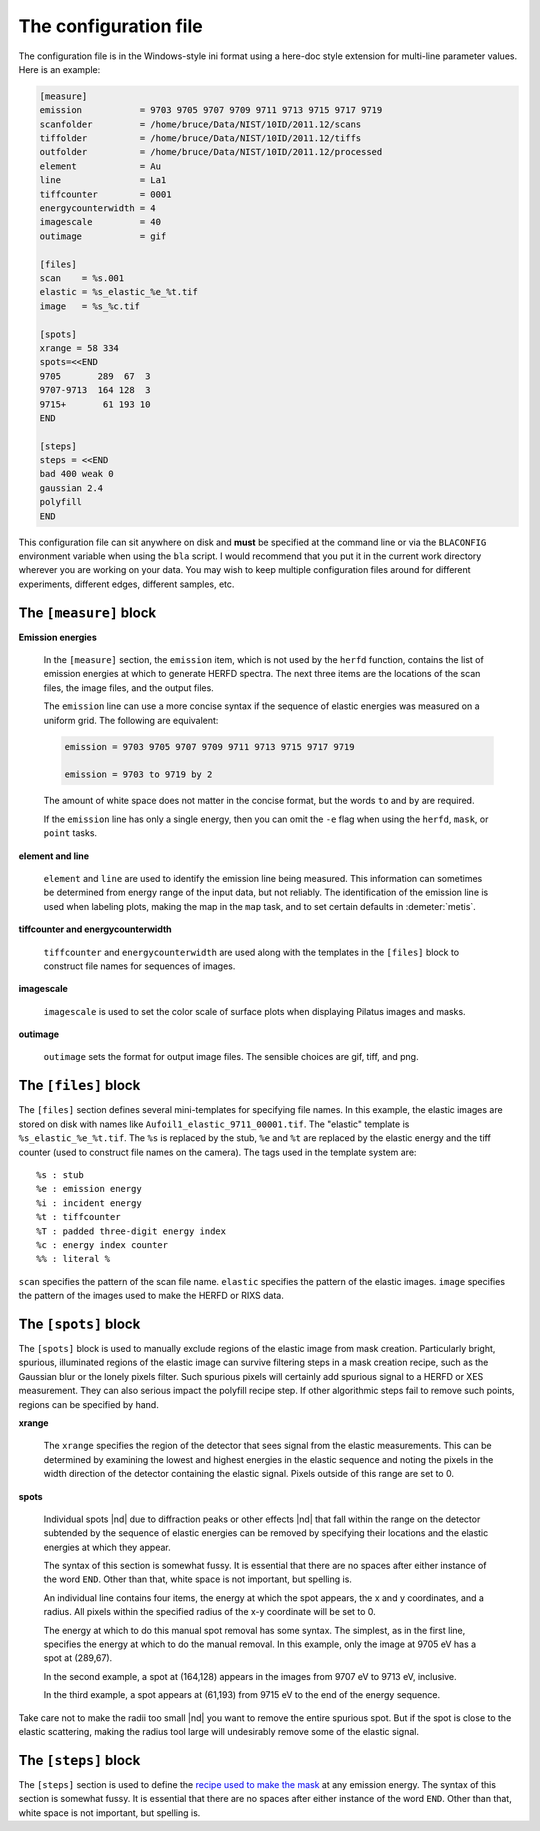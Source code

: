 ..
   The Xray::BLA and Metis document is copyright 2016 Bruce Ravel and
   released under The Creative Commons Attribution-ShareAlike License
   http://creativecommons.org/licenses/by-sa/3.0/

The configuration file
======================

The configuration file is in the Windows-style ini format using a
here-doc style extension for multi-line parameter values.  Here is an
example:

.. code-block:: bash

    [measure]
    emission           = 9703 9705 9707 9709 9711 9713 9715 9717 9719
    scanfolder         = /home/bruce/Data/NIST/10ID/2011.12/scans
    tiffolder          = /home/bruce/Data/NIST/10ID/2011.12/tiffs
    outfolder          = /home/bruce/Data/NIST/10ID/2011.12/processed
    element            = Au
    line               = La1
    tiffcounter        = 0001
    energycounterwidth = 4
    imagescale         = 40
    outimage           = gif

    [files]
    scan    = %s.001
    elastic = %s_elastic_%e_%t.tif
    image   = %s_%c.tif

    [spots]
    xrange = 58 334
    spots=<<END
    9705       289  67  3
    9707-9713  164 128  3
    9715+       61 193 10
    END

    [steps]
    steps = <<END
    bad 400 weak 0
    gaussian 2.4
    polyfill
    END

This configuration file can sit anywhere on disk and **must** be
specified at the command line or via the ``BLACONFIG`` environment
variable when using the ``bla`` script. I would recommend that you put
it in the current work directory wherever you are working on your data.
You may wish to keep multiple configuration files around for different
experiments, different edges, different samples, etc.


The ``[measure]`` block
-----------------------

**Emission energies**

  In the ``[measure]`` section, the ``emission`` item, which is not used
  by the ``herfd`` function, contains the list of emission energies at
  which to generate HERFD spectra.  The next three items are the locations
  of the scan files, the image files, and the output files. 

  The ``emission`` line can use a more concise syntax if the sequence of
  elastic energies was measured on a uniform grid. The following are
  equivalent:

  .. code-block:: text

     emission = 9703 9705 9707 9709 9711 9713 9715 9717 9719

     emission = 9703 to 9719 by 2


  The amount of white space does not matter in the concise format, but
  the words ``to`` and ``by`` are required.

  If the ``emission`` line has only a single energy, then you can omit the
  ``-e`` flag when using the ``herfd``, ``mask``, or ``point`` tasks.

**element and line**

  ``element`` and ``line`` are used to identify the emission line being
  measured.  This information can sometimes be determined from energy
  range of the input data, but not reliably.  The identification of the
  emission line is used when labeling plots, making the map in the
  ``map`` task, and to set certain defaults in :demeter:`metis`.

**tiffcounter and energycounterwidth**

  ``tiffcounter`` and ``energycounterwidth`` are used along with the
  templates in the ``[files]`` block to construct file names for
  sequences of images.

**imagescale**

  ``imagescale`` is used to set the color scale of surface plots when
  displaying Pilatus images and masks.

**outimage**

  ``outimage`` sets the format for output image files.  The sensible
  choices are gif, tiff, and png.



The ``[files]`` block
---------------------

The ``[files]`` section defines several mini-templates for specifying
file names. In this example, the elastic images are stored on disk with
names like ``Aufoil1_elastic_9711_00001.tif``. The "elastic" template is
``%s_elastic_%e_%t.tif``. The ``%s`` is replaced by the stub, ``%e`` and
``%t`` are replaced by the elastic energy and the tiff counter (used to
construct file names on the camera). The tags used in the template
system are:

::

    %s : stub
    %e : emission energy
    %i : incident energy
    %t : tiffcounter
    %T : padded three-digit energy index
    %c : energy index counter
    %% : literal %

``scan`` specifies the pattern of the scan file name.  ``elastic``
specifies the pattern of the elastic images.  ``image`` specifies the
pattern of the images used to make the HERFD or RIXS data.

The ``[spots]`` block
---------------------

The ``[spots]`` block is used to manually exclude regions of the
elastic image from mask creation.  Particularly bright, spurious,
illuminated regions of the elastic image can survive filtering steps
in a mask creation recipe, such as the Gaussian blur or the lonely
pixels filter.  Such spurious pixels will certainly add spurious
signal to a HERFD or XES measurement.  They can also serious impact
the polyfill recipe step.  If other algorithmic steps fail to remove
such points, regions can be specified by hand.

**xrange**

  The ``xrange`` specifies the region of the detector that sees signal
  from the elastic measurements.  This can be determined by examining
  the lowest and highest energies in the elastic sequence and noting the
  pixels in the width direction of the detector containing the elastic
  signal.  Pixels outside of this range are set to 0.

**spots**

  Individual spots |nd| due to diffraction peaks or other effects |nd|
  that fall within the range on the detector subtended by the sequence
  of elastic energies can be removed by specifying their locations and
  the elastic energies at which they appear.

  The syntax of this section is somewhat fussy. It is essential that
  there are no spaces after either instance of the word ``END``. Other
  than that, white space is not important, but spelling is.

  An individual line contains four items, the energy at which the spot
  appears, the x and y coordinates, and a radius.  All pixels within the
  specified radius of the x-y coordinate will be set to 0.

  The energy at which to do this manual spot removal has some syntax.
  The simplest, as in the first line, specifies the energy at which to
  do the manual removal.  In this example, only the image at 9705 eV has
  a spot at (289,67).

  In the second example, a spot at (164,128) appears in the images from
  9707 eV to 9713 eV, inclusive.

  In the third example, a spot appears at (61,193) from 9715 eV to the
  end of the energy sequence.

Take care not to make the radii too small |nd| you want to remove the
entire spurious spot.  But if the spot is close to the elastic
scattering, making the radius tool large will undesirably remove some
of the elastic signal.

The ``[steps]`` block
---------------------

The ``[steps]`` section is used to define the `recipe used to make the
mask <mask.html>`_ at any emission energy. The syntax of this section
is somewhat fussy. It is essential that there are no spaces after
either instance of the word ``END``. Other than that, white space is
not important, but spelling is.


